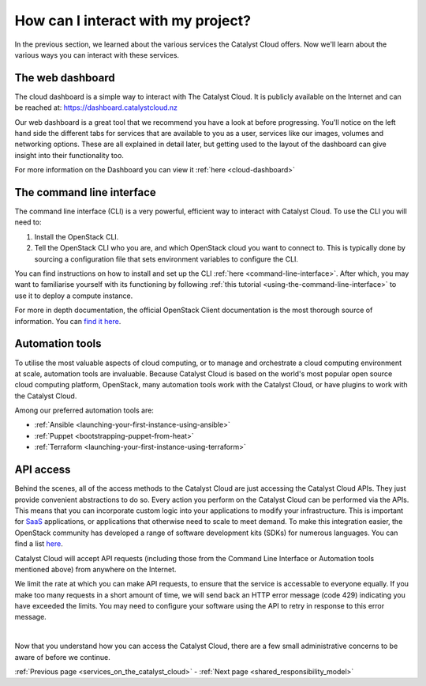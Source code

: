 .. _access_to_catalyst_cloud:

###################################
How can I interact with my project?
###################################

In the previous section, we learned about the various services the Catalyst
Cloud offers. Now we'll learn about the various ways you can interact with
these services.


*****************
The web dashboard
*****************

The cloud dashboard is a simple way to interact with
The Catalyst Cloud. It is publicly available on the Internet and can be reached
at: https://dashboard.catalystcloud.nz


.. image:: assets/dashboard_view.png

Our web dashboard is a great tool that we recommend you have a look at before
progressing. You'll notice on the left hand side the different tabs for
services that are available to you as a user, services like our images, volumes
and networking options. These are all explained in detail later, but getting
used to the layout of the dashboard can give insight into their functionality
too.

For more information on the Dashboard you can view it :ref:`here
<cloud-dashboard>`


**************************
The command line interface
**************************

The command line interface (CLI) is a very powerful, efficient way to interact
with Catalyst Cloud. To use the CLI you will need to:

1. Install the OpenStack CLI.
2. Tell the OpenStack CLI who you are, and which OpenStack cloud you want to
   connect to. This is typically done by sourcing a configuration file that
   sets environment variables to configure the CLI.

You can find instructions on how to install and set up the CLI :ref:`here
<command-line-interface>`. After which, you may want to familiarise yourself
with its functioning by following :ref:`this tutorial
<using-the-command-line-interface>` to use it to deploy a compute instance.

For more in depth documentation, the official OpenStack Client documentation is
the most thorough source of information. You can `find it here
<https://docs.openstack.org/python-openstackclient>`_.


****************
Automation tools
****************

To utilise the most valuable aspects of cloud computing, or to manage and
orchestrate a cloud computing environment at scale, automation tools are
invaluable. Because Catalyst Cloud is based on the world's most popular open
source cloud computing platform, OpenStack, many automation tools work with the
Catalyst Cloud, or have plugins to work with the Catalyst Cloud.

Among our preferred automation tools are:

- :ref:`Ansible <launching-your-first-instance-using-ansible>`
- :ref:`Puppet <bootstrapping-puppet-from-heat>`
- :ref:`Terraform <launching-your-first-instance-using-terraform>`


**********
API access
**********

Behind the scenes, all of the access methods to the Catalyst Cloud are just
accessing the Catalyst Cloud APIs. They just provide convenient abstractions to
do so. Every action you perform on the Catalyst Cloud can be performed via the
APIs.
This means that you can incorporate custom logic into your applications to
modify your infrastructure. This is important for `SaaS
<https://en.wikipedia.org/wiki/Software_as_a_service>`_ applications, or
applications that otherwise need to scale to meet demand.
To make this integration easier, the OpenStack community has developed a range
of software development kits (SDKs) for numerous languages. You can find a
list `here <https://wiki.openstack.org/wiki/SDKs>`_.

Catalyst Cloud will accept API requests (including those from the Command Line
Interface or Automation tools mentioned above) from anywhere on the Internet.

We limit the rate at which you can make API requests, to ensure that the service
is accessable to everyone equally. If you make too many requests in a short
amount of time, we will send back an HTTP error message (code 429)
indicating you have exceeded the limits. You may need to configure your
software using the API to retry in response to this error message.

|

Now that you understand how you can access the Catalyst Cloud, there are a few
small administrative concerns to be aware of before we continue.

:ref:`Previous page <services_on_the_catalyst_cloud>` - :ref:`Next page
<shared_responsibility_model>`
